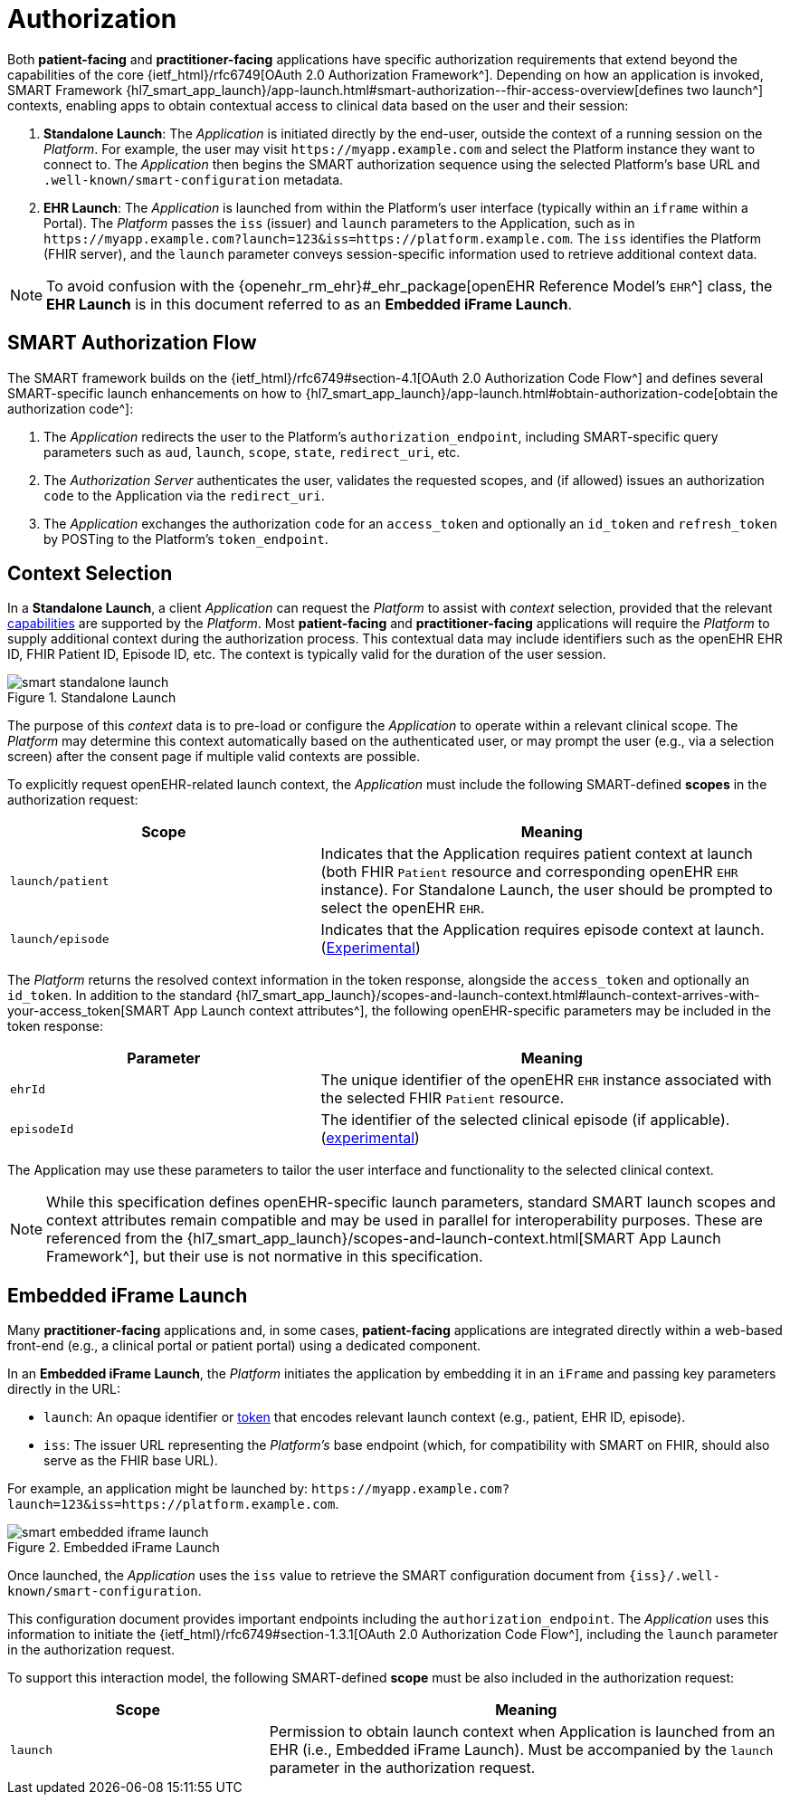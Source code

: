 = Authorization

Both *patient-facing* and *practitioner-facing* applications have specific authorization requirements that extend beyond the capabilities of the core {ietf_html}/rfc6749[OAuth 2.0 Authorization Framework^].
Depending on how an application is invoked, SMART Framework {hl7_smart_app_launch}/app-launch.html#smart-authorization\--fhir-access-overview[defines two launch^]  contexts, enabling apps to obtain contextual access to clinical data based on the user and their session:

1. *Standalone Launch*: The _Application_ is initiated directly by the end-user, outside the context of a running session on the _Platform_. For example, the user may visit `\https://myapp.example.com` and select the Platform instance they want to connect to. The _Application_ then begins the SMART authorization sequence using the selected Platform’s base URL and `.well-known/smart-configuration` metadata.
2. *EHR Launch*: The _Application_ is launched from within the Platform’s user interface (typically within an `iframe` within a Portal). The _Platform_ passes the `iss` (issuer) and `launch` parameters to the Application, such as in `\https://myapp.example.com?launch=123&iss=https://platform.example.com`. The `iss` identifies the Platform (FHIR server), and the `launch` parameter conveys session-specific information used to retrieve additional context data.

[NOTE]
====
To avoid confusion with the {openehr_rm_ehr}#_ehr_package[openEHR Reference Model's `EHR`^] class, the *EHR Launch* is in this document referred to as an *Embedded iFrame Launch*.
====


== SMART Authorization Flow

The SMART framework builds on the {ietf_html}/rfc6749#section-4.1[OAuth 2.0 Authorization Code Flow^] and defines several SMART-specific launch enhancements on how to {hl7_smart_app_launch}/app-launch.html#obtain-authorization-code[obtain the authorization code^]:

1. The _Application_ redirects the user to the Platform's `authorization_endpoint`, including SMART-specific query parameters such as `aud`, `launch`, `scope`, `state`, `redirect_uri`, etc.
2. The _Authorization Server_ authenticates the user, validates the requested scopes, and (if allowed) issues an authorization `code` to the Application via the `redirect_uri`.
3. The _Application_ exchanges the authorization `code` for an `access_token` and optionally an `id_token` and `refresh_token` by POSTing to the Platform’s `token_endpoint`.


== Context Selection

In a *Standalone Launch*, a client _Application_ can request the _Platform_ to assist with _context_ selection, provided that the relevant <<_capabilities,capabilities>> are supported by the _Platform_.
Most *patient-facing* and *practitioner-facing* applications will require the _Platform_ to supply additional context during the authorization process.
This contextual data may include identifiers such as the openEHR EHR ID, FHIR Patient ID, Episode ID, etc. The context is typically valid for the duration of the user session.

[.text-center]
.Standalone Launch
image::{diagrams_uri}/smart_standalone_launch.svg[id=smart_standalone_launch, align="center"]

The purpose of this _context_ data is to pre-load or configure the _Application_ to operate within a relevant clinical scope.
The _Platform_ may determine this context automatically based on the authenticated user, or may prompt the user (e.g., via a selection screen) after the consent page if multiple valid contexts are possible.

To explicitly request openEHR-related launch context, the _Application_ must include the following SMART-defined *scopes* in the authorization request:

[width="100%",cols="2,3",options="header"]
|=======================================================================
| Scope | Meaning
| `launch/patient` | Indicates that the Application requires patient context at launch (both FHIR `Patient` resource and corresponding openEHR `EHR` instance). For Standalone Launch, the user should be prompted to select the openEHR `EHR`.
| `launch/episode` | Indicates that the Application requires episode context at launch. (<<_experimental_episode_context,Experimental>>)

|=======================================================================

The _Platform_ returns the resolved context information in the token response, alongside the `access_token` and optionally an `id_token`. In addition to the standard {hl7_smart_app_launch}/scopes-and-launch-context.html#launch-context-arrives-with-your-access_token[SMART App Launch context attributes^], the following openEHR-specific parameters may be included in the token response:

[width="100%",cols="2,3",options="header"]
|=======================================================================
| Parameter | Meaning
| `ehrId` | The unique identifier of the openEHR `EHR` instance associated with the selected FHIR `Patient` resource.
| `episodeId` | The identifier of the selected clinical episode (if applicable). (<<_experimental_episode_context,experimental>>)

|=======================================================================

The Application may use these parameters to tailor the user interface and functionality to the selected clinical context.

[NOTE]
====
While this specification defines openEHR-specific launch parameters, standard SMART launch scopes and context attributes remain compatible and may be used in parallel for interoperability purposes. These are referenced from the {hl7_smart_app_launch}/scopes-and-launch-context.html[SMART App Launch Framework^], but their use is not normative in this specification.
====


== Embedded iFrame Launch

Many *practitioner-facing* applications and, in some cases, *patient-facing* applications are integrated directly within a web-based front-end (e.g., a clinical portal or patient portal) using a dedicated component.

In an *Embedded iFrame Launch*, the _Platform_ initiates the application by embedding it in an `iFrame` and passing key parameters directly in the URL:

- `launch`: An opaque identifier or <<_launch_parameter_as_a_token,token>> that encodes relevant launch context (e.g., patient, EHR ID, episode).
- `iss`: The issuer URL representing the _Platform's_ base endpoint (which, for compatibility with SMART on FHIR, should also serve as the FHIR base URL).

For example, an application might be launched by: `\https://myapp.example.com?launch=123&iss=https://platform.example.com`.

[.text-center]
.Embedded iFrame Launch
image::{diagrams_uri}/smart_embedded_iframe_launch.svg[id=smart_embedded_iframe_launch, align="center"]

Once launched, the _Application_ uses the `iss` value to retrieve the SMART configuration document from `{iss}/.well-known/smart-configuration`.

This configuration document provides important endpoints including the `authorization_endpoint`.
The _Application_ uses this information to initiate the {ietf_html}/rfc6749#section-1.3.1[OAuth 2.0 Authorization Code Flow^], including the `launch` parameter in the authorization request.

To support this interaction model, the following SMART-defined *scope* must be also included in the authorization request:

[width="100%",cols="1,2",options="header"]
|=======================================================================
| Scope | Meaning
| `launch` | Permission to obtain launch context when Application is launched from an EHR (i.e., Embedded iFrame Launch).
            Must be accompanied by the `launch` parameter in the authorization request.
|=======================================================================

